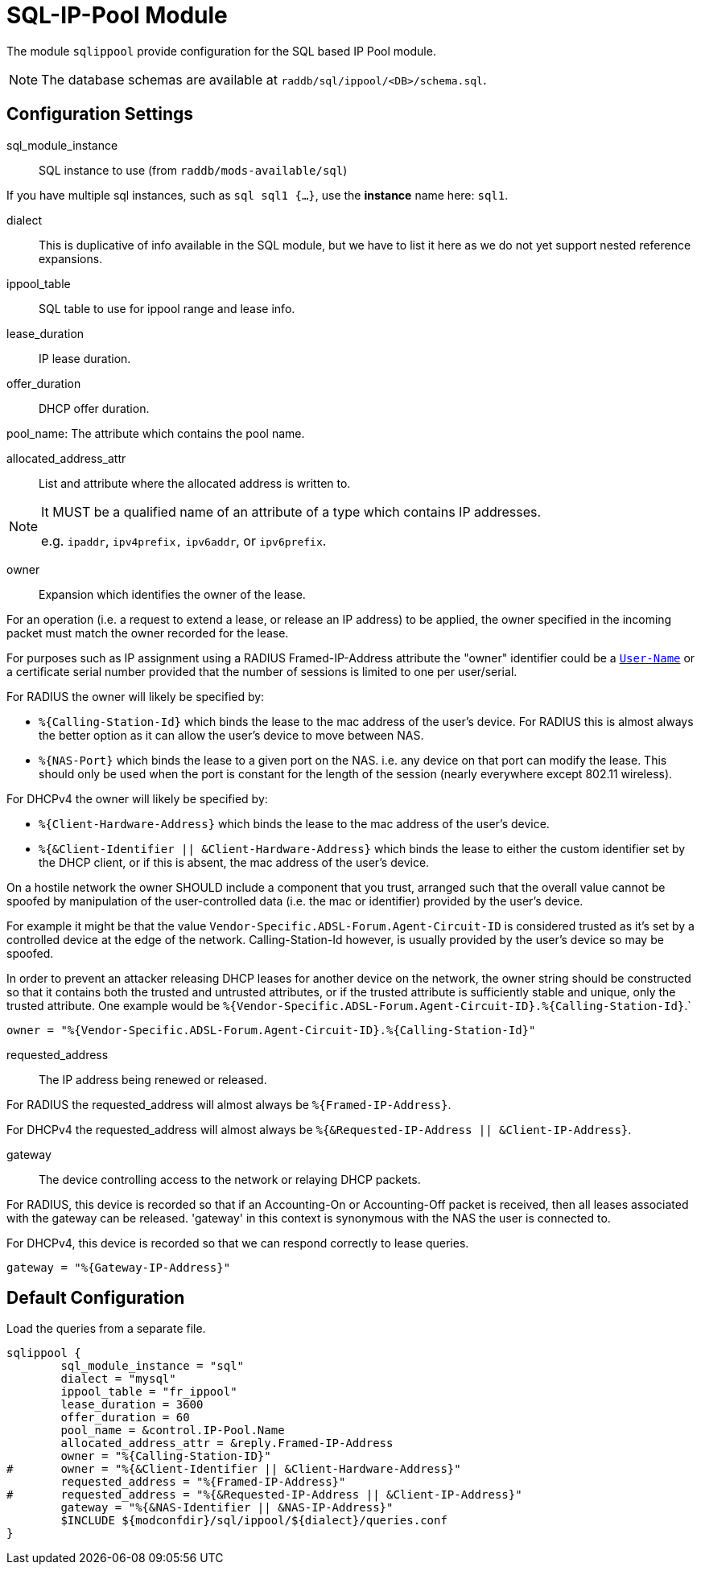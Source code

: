 



= SQL-IP-Pool Module

The module `sqlippool` provide configuration for the SQL based IP Pool module.

NOTE: The database schemas are available at `raddb/sql/ippool/<DB>/schema.sql`.

## Configuration Settings


sql_module_instance:: SQL instance to use (from `raddb/mods-available/sql`)

If you have multiple sql instances, such as `sql sql1 {...}`,
use the *instance* name here: `sql1`.



dialect:: This is duplicative of info available in the SQL module, but
we have to list it here as we do not yet support nested
reference expansions.



ippool_table:: SQL table to use for ippool range and lease info.



lease_duration:: IP lease duration.



offer_duration:: DHCP offer duration.



pool_name: The attribute which contains the pool name.



allocated_address_attr:: List and attribute where the allocated address is written to.

[NOTE]
====
It MUST be a qualified name of an attribute of a type which contains IP addresses.

e.g. `ipaddr`, `ipv4prefix,` `ipv6addr`, or `ipv6prefix`.
====


owner:: Expansion which identifies the owner of the lease.

For an operation (i.e. a request to extend a lease, or release an
IP address) to be applied, the owner specified in the incoming
packet must match the owner recorded for the lease.

For purposes such as IP assignment using a RADIUS Framed-IP-Address
attribute the "owner" identifier could be a `link:https://freeradius.org/rfc/rfc2865.html#User-Name[User-Name]` or a
certificate serial number provided that the number of sessions is
limited to one per user/serial.

For RADIUS the owner will likely be specified by:

  * `%{Calling-Station-Id}` which binds the lease to the mac address
  of the user's device.  For RADIUS this is almost always the better
  option as it can allow the user's device to move between NAS.

  * `%{NAS-Port}` which binds the lease to a given port on the NAS.
  i.e. any device on that port can modify the lease.  This should only
  be used when the port is constant for the length of the session
  (nearly everywhere except 802.11 wireless).

For DHCPv4 the owner will likely be specified by:

  * `%{Client-Hardware-Address}` which binds the lease to the
  mac address of the user's device.

  * `%{&Client-Identifier || &Client-Hardware-Address}`
  which binds the lease to either the custom identifier set by the
  DHCP client, or if this is absent, the mac address of the user's
  device.

On a hostile network the owner SHOULD include a component that you
trust, arranged such that the overall value cannot be spoofed by
manipulation of the user-controlled data (i.e. the mac or identifier)
provided by the user's device.

For example it might be that the value `Vendor-Specific.ADSL-Forum.Agent-Circuit-ID` is
considered trusted as it's set by a controlled device at the edge of
the network.  Calling-Station-Id however, is usually provided by
the user's device so may be spoofed.

In order to prevent an attacker releasing DHCP leases for another
device on the network, the owner string should be constructed so
that it contains both the trusted and untrusted attributes, or if
the trusted attribute is sufficiently stable and unique, only the
trusted attribute.
One example would be `%{Vendor-Specific.ADSL-Forum.Agent-Circuit-ID}.%{Calling-Station-Id}`.`


     owner = "%{Vendor-Specific.ADSL-Forum.Agent-Circuit-ID}.%{Calling-Station-Id}"



requested_address:: The IP address being renewed or released.

For RADIUS the requested_address will almost always be `%{Framed-IP-Address}`.

For DHCPv4 the requested_address will almost always be
`%{&Requested-IP-Address || &Client-IP-Address}`.




gateway:: The device controlling access to the network or relaying
DHCP packets.

For RADIUS, this device is recorded so that if an Accounting-On or
Accounting-Off packet is received, then all leases associated with
the gateway can be released. 'gateway' in this context is synonymous
with the NAS the user is connected to.

For DHCPv4, this device is recorded so that we can respond correctly
to lease queries.


     gateway = "%{Gateway-IP-Address}"


.Load the queries from a separate file.


== Default Configuration

```
sqlippool {
	sql_module_instance = "sql"
	dialect = "mysql"
	ippool_table = "fr_ippool"
	lease_duration = 3600
	offer_duration = 60
	pool_name = &control.IP-Pool.Name
	allocated_address_attr = &reply.Framed-IP-Address
	owner = "%{Calling-Station-ID}"
#	owner = "%{&Client-Identifier || &Client-Hardware-Address}"
	requested_address = "%{Framed-IP-Address}"
#	requested_address = "%{&Requested-IP-Address || &Client-IP-Address}"
	gateway = "%{&NAS-Identifier || &NAS-IP-Address}"
	$INCLUDE ${modconfdir}/sql/ippool/${dialect}/queries.conf
}
```
